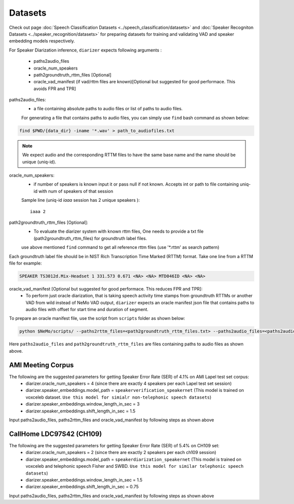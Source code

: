 Datasets
========
Check out page :doc:`Speech Classification Datasets <../speech_classification/datasets>` and :doc:`Speaker Recogniton Datasets <../speaker_recognition/datasets>` 
for preparing datasets for training and validating VAD and speaker embedding models respectively.

For Speaker Diarization inference, ``diarizer`` expects following arguments :

  - paths2audio_files
  - oracle_num_speakers
  - path2groundtruth_rttm_files [Optional]
  - oracle_vad_manifest (if vad/rttm files are known)[Optional but suggested for good performace. This avoids FPR and TPR]

paths2audio_files:
  - a file containing absolute paths to audio files or list of paths to audio files. 
  For generating a file that contains paths to audio files, you can simply use ``find`` bash command as shown below:
.. code-block:: bash

  find $PWD/{data_dir} -iname '*.wav' > path_to_audiofiles.txt

.. note::
  We expect audio and the corresponding RTTM files to have the same base name and the name should be unique (uniq-id).

oracle_num_speakers:
  - if number of speakers is known input it or pass null if not known. Accepts int or path to file containing uniq-id with num of speakers of that session 

  Sample line (uniq-id `iaaa` session has 2 unique speakers )::
    
    iaaa 2

path2groundtruth_rttm_files [Optional]:
  - To evaluate the diarizer system with known rttm files, One needs to provide a txt file (path2groundtruth_rttm_files) for groundtruth label files.
  use above mentioned ``find`` command to get all reference rttm files (use '*.rttm' as search pattern)

Each groundtruth label file should be in NIST Rich Transcription Time Marked (RTTM) format. Take one line from a RTTM file for example:

.. code-block:: bash

  SPEAKER TS3012d.Mix-Headset 1 331.573 0.671 <NA> <NA> MTD046ID <NA> <NA>


oracle_vad_manifest [Optional but suggested for good performace. This reduces FPR and TPR]:
  - To perform just oracle diarization, that is taking speech activity time stamps from groundtruth RTTMs or another VAD from wild instead of NeMo VAD output, ``diarizer`` expects an oracle manifest json file that contains paths to audio files with offset for start time and duration of segment.

To prepare an oracle manifest file, use the script from ``scripts`` folder as shown below:

.. code-block:: bash

  python $NeMo/scripts/ --paths2rttm_files=<path2groundtruth_rttm_files.txt> --paths2audio_files=<paths2audio_files.txt> --manifest_file=<output_oracle_manifest_file.json>

Here ``paths2audio_files`` and ``path2groundtruth_rttm_files`` are files containing paths to audio files as shown above.

AMI Meeting Corpus
------------------

The following are the suggested parameters for getting Speaker Error Rate (SER) of 4.1% on AMI Lapel test set corpus:
  - diarizer.oracle_num_speakers = 4 (since there are exactly 4 speakers per each Lapel test set session)
  - diarizer.speaker_embeddings.model_path = ``speakerverification_speakernet`` (This model is trained on voxceleb dataset. ``Use this model for simialr non-telephonic speech datasets``)
  - diarizer.speaker_embeddings.window_length_in_sec = 3 
  - diarizer.speaker_embeddings.shift_length_in_sec = 1.5 

Input paths2audio_files, paths2rttm_files and oracle_vad_manifest by following steps as shown above

CallHome LDC97S42 (CH109)
-------------------------

The following are the suggested parameters for getting Speaker Error Rate (SER) of 5.4% on CH109 set:
  - diarizer.oracle_num_speakers = 2 (since there are exactly 2 speakers per each ch109 session)
  - diarizer.speaker_embeddings.model_path = ``speakerdiarization_speakernet`` (This model is trained on voxceleb and telephonic speech Fisher and SWBD. ``Use this model for similar telephonic speech datasets``)
  - diarizer.speaker_embeddings.window_length_in_sec = 1.5
  - diarizer.speaker_embeddings.shift_length_in_sec = 0.75

Input paths2audio_files, paths2rttm_files and oracle_vad_manifest by following steps as shown above